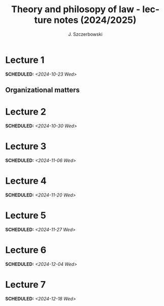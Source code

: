 #+title: Theory and philosopy of law - lecture notes (2024/2025)
#+AUTHOR: J. Szczerbowski
#+OPTIONS: tex:t p:t
#+LANGUAGE: en
#+STARTUP: latexpreview

* Lecture 1
SCHEDULED: <2024-10-23 Wed>
** Organizational matters

* Lecture 2
SCHEDULED: <2024-10-30 Wed>
* Lecture 3
SCHEDULED: <2024-11-06 Wed>
* Lecture 4
SCHEDULED: <2024-11-20 Wed>
* Lecture 5
SCHEDULED: <2024-11-27 Wed>
* Lecture 6
SCHEDULED: <2024-12-04 Wed>
* Lecture 7
SCHEDULED: <2024-12-18 Wed>
